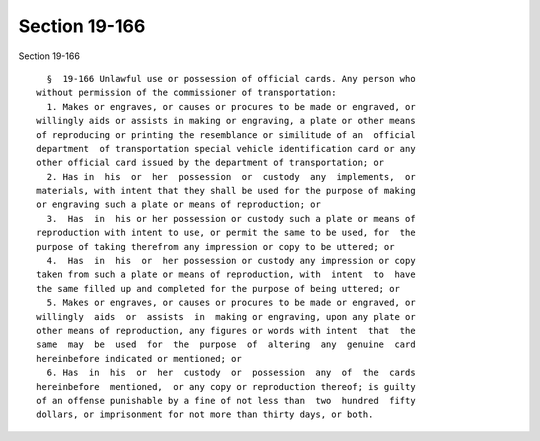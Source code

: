 Section 19-166
==============

Section 19-166 ::    
        
     
        §  19-166 Unlawful use or possession of official cards. Any person who
      without permission of the commissioner of transportation:
        1. Makes or engraves, or causes or procures to be made or engraved, or
      willingly aids or assists in making or engraving, a plate or other means
      of reproducing or printing the resemblance or similitude of an  official
      department  of transportation special vehicle identification card or any
      other official card issued by the department of transportation; or
        2. Has in  his  or  her  possession  or  custody  any  implements,  or
      materials, with intent that they shall be used for the purpose of making
      or engraving such a plate or means of reproduction; or
        3.  Has  in  his or her possession or custody such a plate or means of
      reproduction with intent to use, or permit the same to be used, for  the
      purpose of taking therefrom any impression or copy to be uttered; or
        4.  Has  in  his  or  her possession or custody any impression or copy
      taken from such a plate or means of reproduction, with  intent  to  have
      the same filled up and completed for the purpose of being uttered; or
        5. Makes or engraves, or causes or procures to be made or engraved, or
      willingly  aids  or  assists  in  making or engraving, upon any plate or
      other means of reproduction, any figures or words with intent  that  the
      same  may  be  used  for  the  purpose  of  altering  any  genuine  card
      hereinbefore indicated or mentioned; or
        6. Has  in  his  or  her  custody  or  possession  any  of  the  cards
      hereinbefore  mentioned,  or any copy or reproduction thereof; is guilty
      of an offense punishable by a fine of not less than  two  hundred  fifty
      dollars, or imprisonment for not more than thirty days, or both.
    
    
    
    
    
    
    